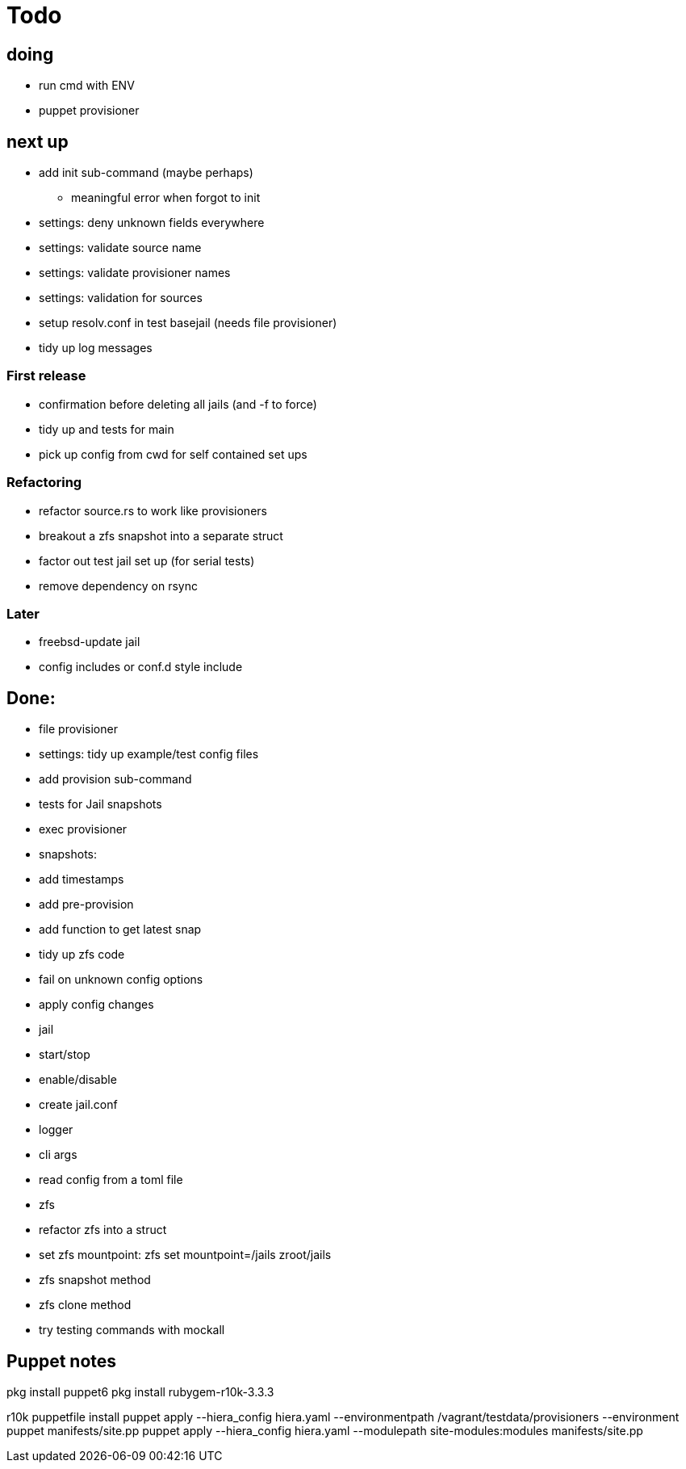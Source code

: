 = Todo

== doing

* run cmd with ENV
* puppet provisioner

== next up

 * add init sub-command (maybe perhaps)
   ** meaningful error when forgot to init
 * settings: deny unknown fields everywhere
 * settings: validate source name
 * settings: validate provisioner names
 * settings: validation for sources
 * setup resolv.conf in test basejail (needs file provisioner)
 * tidy up log messages

=== First release

* confirmation before deleting all jails (and -f to force)
* tidy up and tests for main
* pick up config from cwd for self contained set ups

=== Refactoring

* refactor source.rs to work like provisioners
* breakout a zfs snapshot into a separate struct
* factor out test jail set up (for serial tests)
* remove dependency on rsync

=== Later

* freebsd-update jail
* config includes or conf.d style include

== Done:

* file provisioner
* settings: tidy up example/test config files
* add provision sub-command
* tests for Jail snapshots
* exec provisioner
* snapshots:
  * add timestamps
  * add pre-provision
  * add function to get latest snap
* tidy up zfs code
* fail on unknown config options
* apply config changes
* jail
  * start/stop
  * enable/disable
* create jail.conf
* logger
* cli args
* read config from a toml file
* zfs
  * refactor zfs into a struct
  * set zfs mountpoint: zfs set mountpoint=/jails zroot/jails
  * zfs snapshot method
  * zfs clone method
* try testing commands with mockall


== Puppet notes

pkg install puppet6
pkg install rubygem-r10k-3.3.3

r10k puppetfile install
puppet apply --hiera_config hiera.yaml --environmentpath /vagrant/testdata/provisioners --environment puppet manifests/site.pp
puppet apply --hiera_config hiera.yaml --modulepath site-modules:modules manifests/site.pp

